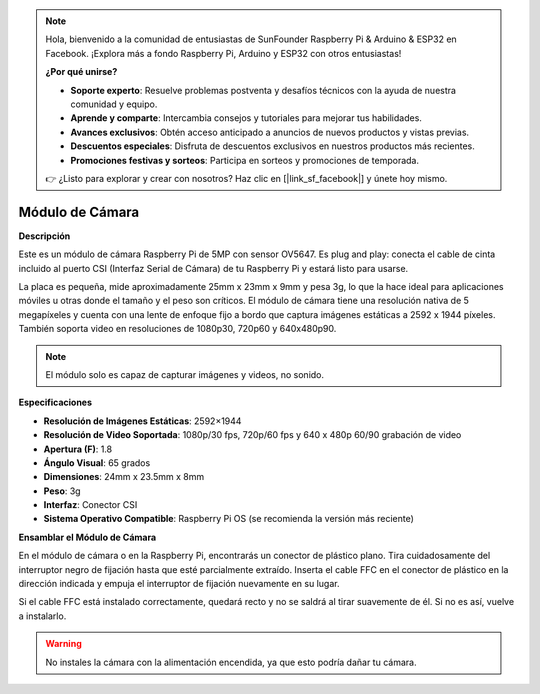 .. note:: 

    Hola, bienvenido a la comunidad de entusiastas de SunFounder Raspberry Pi & Arduino & ESP32 en Facebook. ¡Explora más a fondo Raspberry Pi, Arduino y ESP32 con otros entusiastas!

    **¿Por qué unirse?**

    - **Soporte experto**: Resuelve problemas postventa y desafíos técnicos con la ayuda de nuestra comunidad y equipo.
    - **Aprende y comparte**: Intercambia consejos y tutoriales para mejorar tus habilidades.
    - **Avances exclusivos**: Obtén acceso anticipado a anuncios de nuevos productos y vistas previas.
    - **Descuentos especiales**: Disfruta de descuentos exclusivos en nuestros productos más recientes.
    - **Promociones festivas y sorteos**: Participa en sorteos y promociones de temporada.

    👉 ¿Listo para explorar y crear con nosotros? Haz clic en [|link_sf_facebook|] y únete hoy mismo.

Módulo de Cámara
=========================

**Descripción**

.. image:: img/camera_module_pic.png
   :width: 200
   :align: center

Este es un módulo de cámara Raspberry Pi de 5MP con sensor OV5647. Es plug and play: conecta el cable de cinta incluido al puerto CSI (Interfaz Serial de Cámara) de tu Raspberry Pi y estará listo para usarse.

La placa es pequeña, mide aproximadamente 25mm x 23mm x 9mm y pesa 3g, lo que la hace ideal para aplicaciones móviles u otras donde el tamaño y el peso son críticos. El módulo de cámara tiene una resolución nativa de 5 megapíxeles y cuenta con una lente de enfoque fijo a bordo que captura imágenes estáticas a 2592 x 1944 píxeles. También soporta video en resoluciones de 1080p30, 720p60 y 640x480p90.

.. note:: 

   El módulo solo es capaz de capturar imágenes y videos, no sonido.

**Especificaciones**

* **Resolución de Imágenes Estáticas**: 2592×1944 
* **Resolución de Video Soportada**: 1080p/30 fps, 720p/60 fps y 640 x 480p 60/90 grabación de video 
* **Apertura (F)**: 1.8 
* **Ángulo Visual**: 65 grados 
* **Dimensiones**: 24mm x 23.5mm x 8mm 
* **Peso**: 3g 
* **Interfaz**: Conector CSI 
* **Sistema Operativo Compatible**: Raspberry Pi OS (se recomienda la versión más reciente)


**Ensamblar el Módulo de Cámara**



En el módulo de cámara o en la Raspberry Pi, encontrarás un conector de plástico plano. Tira cuidadosamente del interruptor negro de fijación hasta que esté parcialmente extraído. Inserta el cable FFC en el conector de plástico en la dirección indicada y empuja el interruptor de fijación nuevamente en su lugar.

Si el cable FFC está instalado correctamente, quedará recto y no se saldrá al tirar suavemente de él. Si no es así, vuelve a instalarlo.

.. image:: img/connect_ffc.png
.. image:: img/1.10_camera.png
   :width: 700

.. warning::

   No instales la cámara con la alimentación encendida, ya que esto podría dañar tu cámara.
